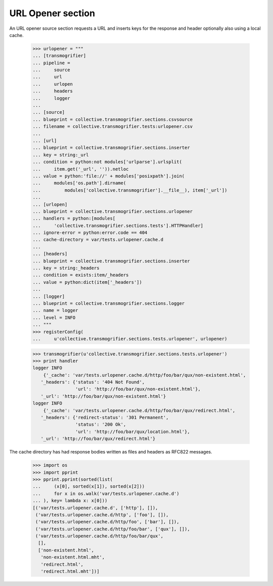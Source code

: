 URL Opener section
==================

An URL opener source section requests a URL and inserts keys for the
response and header optionally also using a local cache.

    >>> urlopener = """
    ... [transmogrifier]
    ... pipeline =
    ...     source
    ...     url
    ...     urlopen
    ...     headers
    ...     logger
    ...
    ... [source]
    ... blueprint = collective.transmogrifier.sections.csvsource
    ... filename = collective.transmogrifier.tests:urlopener.csv
    ...
    ... [url]
    ... blueprint = collective.transmogrifier.sections.inserter
    ... key = string:_url
    ... condition = python:not modules['urlparse'].urlsplit(
    ...     item.get('_url', '')).netloc
    ... value = python:'file://' + modules['posixpath'].join(
    ...     modules['os.path'].dirname(
    ...         modules['collective.transmogrifier'].__file__), item['_url'])
    ...
    ... [urlopen]
    ... blueprint = collective.transmogrifier.sections.urlopener
    ... handlers = python:[modules[
    ...     'collective.transmogrifier.sections.tests'].HTTPHandler]
    ... ignore-error = python:error.code == 404
    ... cache-directory = var/tests.urlopener.cache.d
    ...
    ... [headers]
    ... blueprint = collective.transmogrifier.sections.inserter
    ... key = string:_headers
    ... condition = exists:item/_headers
    ... value = python:dict(item['_headers'])
    ...
    ... [logger]
    ... blueprint = collective.transmogrifier.sections.logger
    ... name = logger
    ... level = INFO
    ... """
    >>> registerConfig(
    ...     u'collective.transmogrifier.sections.tests.urlopener', urlopener)

    >>> transmogrifier(u'collective.transmogrifier.sections.tests.urlopener')
    >>> print handler
    logger INFO
        {'_cache': 'var/tests.urlopener.cache.d/http/foo/bar/qux/non-existent.html',
       '_headers': {'status': '404 Not Found',
                    'url': 'http://foo/bar/qux/non-existent.html'},
       '_url': 'http://foo/bar/qux/non-existent.html'}
    logger INFO
        {'_cache': 'var/tests.urlopener.cache.d/http/foo/bar/qux/redirect.html',
       '_headers': {'redirect-status': '301 Permanent',
                    'status': '200 Ok',
                    'url': 'http://foo/bar/qux/location.html'},
       '_url': 'http://foo/bar/qux/redirect.html'}

The cache directory has had response bodies written as files and
headers as RFC822 messages.

    >>> import os
    >>> import pprint
    >>> pprint.pprint(sorted(list(
    ...     (x[0], sorted(x[1]), sorted(x[2]))
    ...     for x in os.walk('var/tests.urlopener.cache.d')
    ... ), key= lambda x: x[0]))
    [('var/tests.urlopener.cache.d', ['http'], []),
     ('var/tests.urlopener.cache.d/http', ['foo'], []),
     ('var/tests.urlopener.cache.d/http/foo', ['bar'], []),
     ('var/tests.urlopener.cache.d/http/foo/bar', ['qux'], []),
     ('var/tests.urlopener.cache.d/http/foo/bar/qux',
      [],
      ['non-existent.html',
       'non-existent.html.mht',
       'redirect.html',
       'redirect.html.mht'])]
